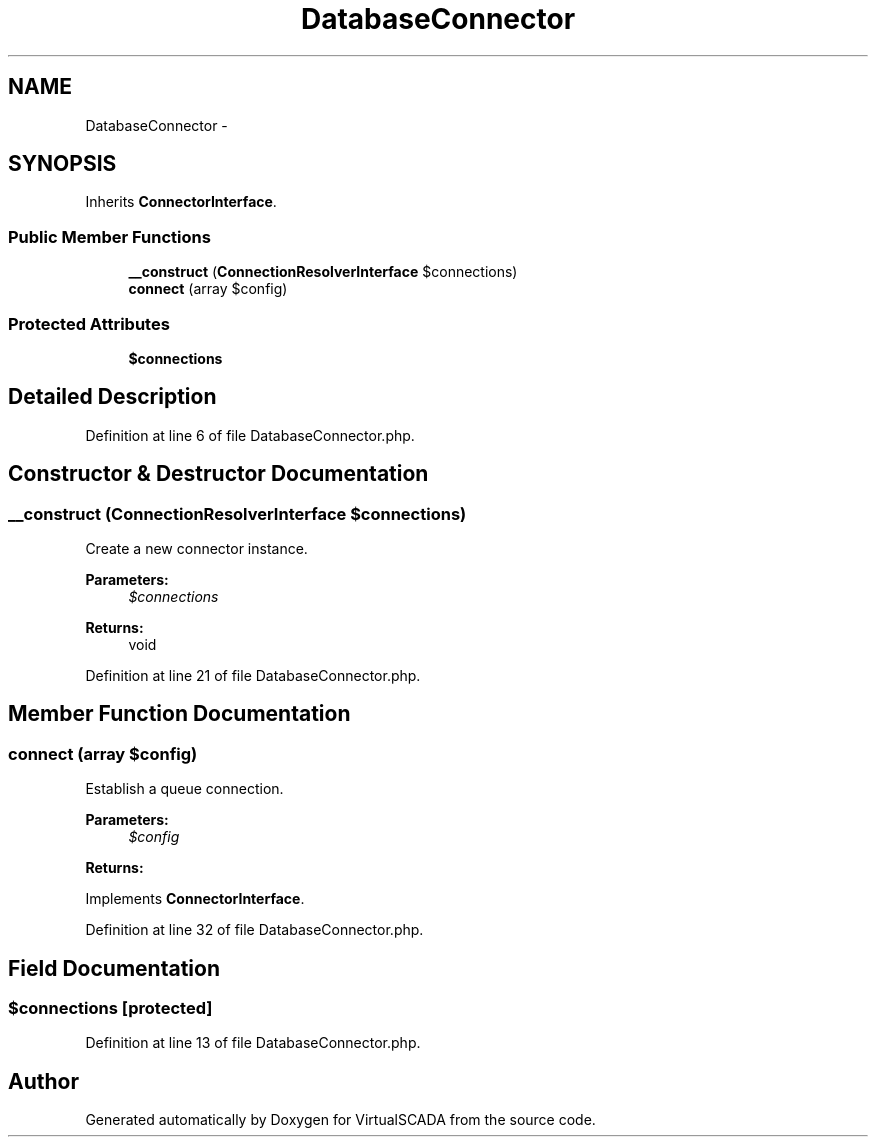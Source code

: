 .TH "DatabaseConnector" 3 "Tue Apr 14 2015" "Version 1.0" "VirtualSCADA" \" -*- nroff -*-
.ad l
.nh
.SH NAME
DatabaseConnector \- 
.SH SYNOPSIS
.br
.PP
.PP
Inherits \fBConnectorInterface\fP\&.
.SS "Public Member Functions"

.in +1c
.ti -1c
.RI "\fB__construct\fP (\fBConnectionResolverInterface\fP $connections)"
.br
.ti -1c
.RI "\fBconnect\fP (array $config)"
.br
.in -1c
.SS "Protected Attributes"

.in +1c
.ti -1c
.RI "\fB$connections\fP"
.br
.in -1c
.SH "Detailed Description"
.PP 
Definition at line 6 of file DatabaseConnector\&.php\&.
.SH "Constructor & Destructor Documentation"
.PP 
.SS "__construct (\fBConnectionResolverInterface\fP $connections)"
Create a new connector instance\&.
.PP
\fBParameters:\fP
.RS 4
\fI$connections\fP 
.RE
.PP
\fBReturns:\fP
.RS 4
void 
.RE
.PP

.PP
Definition at line 21 of file DatabaseConnector\&.php\&.
.SH "Member Function Documentation"
.PP 
.SS "connect (array $config)"
Establish a queue connection\&.
.PP
\fBParameters:\fP
.RS 4
\fI$config\fP 
.RE
.PP
\fBReturns:\fP
.RS 4
.RE
.PP

.PP
Implements \fBConnectorInterface\fP\&.
.PP
Definition at line 32 of file DatabaseConnector\&.php\&.
.SH "Field Documentation"
.PP 
.SS "$connections\fC [protected]\fP"

.PP
Definition at line 13 of file DatabaseConnector\&.php\&.

.SH "Author"
.PP 
Generated automatically by Doxygen for VirtualSCADA from the source code\&.

